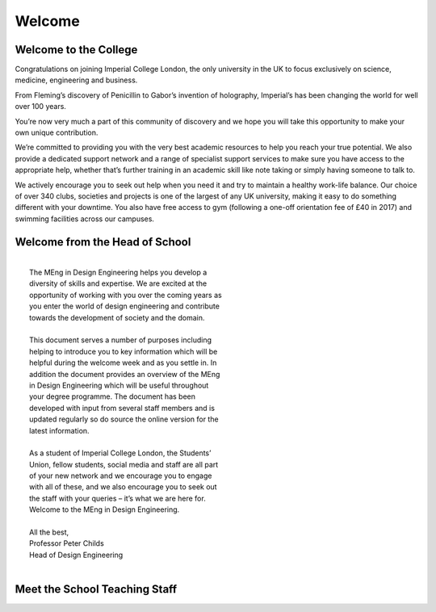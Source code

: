 =======
Welcome
=======

Welcome to the College
======================

Congratulations on joining Imperial College London, the
only university in the UK to focus exclusively on science,
medicine, engineering and business.

From Fleming’s discovery of Penicillin to Gabor’s invention
of holography, Imperial’s has been changing the world for
well over 100 years.

You’re now very much a part of this community of
discovery and we hope you will take this opportunity to
make your own unique contribution.

We’re committed to providing you with the very best
academic resources to help you reach your true potential.
We also provide a dedicated support network and a range
of specialist support services to make sure you have
access to the appropriate help, whether that’s further
training in an academic skill like note taking or simply
having someone to talk to.

We actively encourage you to seek out help when you
need it and try to maintain a healthy work-life balance.
Our choice of over 340 clubs, societies and projects is
one of the largest of any UK university, making it easy to
do something different with your downtime. You also
have free access to gym (following a one-off orientation
fee of £40 in 2017) and swimming facilities across our
campuses.

Welcome from the Head of School
===============================

|
|  The MEng in Design Engineering helps you develop a
|  diversity of skills and expertise. We are excited at the
|  opportunity of working with you over the coming years as
|  you enter the world of design engineering and contribute
|  towards the development of society and the domain.
|
|  This document serves a number of purposes including
|  helping to introduce you to key information which will be
|  helpful during the welcome week and as you settle in. In
|  addition the document provides an overview of the MEng
|  in Design Engineering which will be useful throughout
|  your degree programme. The document has been
|  developed with input from several staff members and is
|  updated regularly so do source the online version for the
|  latest information.
|
|  As a student of Imperial College London, the Students’
|  Union, fellow students, social media and staff are all part
|  of your new network and we encourage you to engage
|  with all of these, and we also encourage you to seek out
|  the staff with your queries – it’s what we are here for.
|  Welcome to the MEng in Design Engineering.
|
|  All the best,
|  Professor Peter Childs
|  Head of Design Engineering
|

.. figure:: _static/welcome.png
   :align: center
   :figclass: align-center

.. _school-teaching-staff:

Meet the School Teaching Staff
==============================

.. raw:: html

  <link rel="stylesheet" href="https://cdnjs.cloudflare.com/ajax/libs/font-awesome/4.7.0/css/font-awesome.min.css">
  <style>
    .profile {
      /* color: red; */
      display: inline-block;
      padding: 10px;
      background-color: #E3E3E3;
      width: 120px;
      height: 300px;
      vertical-align: middle;
      position: relative;
      margin-top: 10px;
      margin-bottom: 10px;
      margin-left: 5px;
      margin-right: 5px;
      /* border-radius: 5px;
      box-shadow: 5px 5px 8px #888888; */
    }
    .profile_name {
      font-weight: bold;
      width: 100%;
      padding: 5px;
    }
    .profile_title {
      /* color: yellow; */
      width: 100%;
      padding-left: 5px;
      padding-right: 5px;
      font-size: .8em;
    }
    .profile_contact {
      color: orange;
      width: 100%;
      word-break: break-all;
      position: absolute;
      bottom: 0px;
      padding-left: 5px;
      padding-right: 5px;
      padding-bottom: 5px;
    }
  </style>

  <div>
    <div class="profile">
      <img style="width:100px;height:150px!important;border-radius:3px;" src="_static/profiles/childs_peter.png">
      <div class="profile_name">Prof. Peter Childs</div>
      <div class="profile_title">Head of School</div>
      <div class="profile_contact"><a href="mailto:p.childs@imperial.ac.uk"><i class="fa fa-envelope"></i> Email</a></div>
    </div>
    <div class="profile">
      <img style="width:100px;height:150px!important;border-radius:3px;" src="_static/profiles/aurisicchio_marco.png">
      <div class="profile_name">Dr Marco Aurisicchio</div>
      <div class="profile_title">Senior Lecturer</div>
      <div class="profile_contact"><a href="mailto:m.aurisicchio@imperial.ac.uk"><i class="fa fa-envelope"></i> Email</a></div>
    </div>
    <div class="profile">
      <img style="width:100px;height:150px!important;border-radius:3px;" src="_static/profiles/baxter_weston.png">
      <div class="profile_name">Dr Weston Baxter</div>
      <div class="profile_title">Lecturer</div>
      <div class="profile_contact"><a href="mailto:weston.baxter@imperial.ac.uk"><i class="fa fa-envelope"></i> Email</a></div>
    </div>
    <div class="profile">
      <img style="width:100px;height:150px!important;border-radius:3px;" src="_static/profiles/brand_andrew.png">
      <div class="profile_name">Andrew Brand</div>
      <div class="profile_title">Principal Teaching Fellow</div>
      <div class="profile_contact"><a href="mailto:andrew.brand@imperial.ac.uk"><i class="fa fa-envelope"></i> Email</a></div>
    </div>
    <div class="profile">
      <img style="width:100px;height:150px!important;border-radius:3px;" src="_static/profiles/boyle_david.png">
      <div class="profile_name">Dr David Boyle</div>
      <div class="profile_title">Lecturer</div>
      <div class="profile_contact"><a href="mailto:david.boyle@imperial.ac.uk"><i class="fa fa-envelope"></i> Email</a></div>
    </div>
    <div class="profile">
      <img style="width:100px;height:150px!important;border-radius:3px;" src="_static/profiles/cheung_peter.png">
      <div class="profile_name">Prof. Peter Cheung</div>
      <div class="profile_title">Professor</div>
      <div class="profile_contact"><a href="mailto:p.cheung@imperial.ac.uk"><i class="fa fa-envelope"></i> Email</a></div>
    </div>
    <div class="profile">
      <img style="width:100px;height:150px!important;border-radius:3px;" src="_static/profiles/cooper_sam.png">
      <div class="profile_name">Dr Sam Cooper</div>
      <div class="profile_title">Lecturer</div>
      <div class="profile_contact"><a href="mailto:samuel.cooper@imperial.ac.uk"><i class="fa fa-envelope"></i> Email</a></div>
    </div>
    <div class="profile">
      <img style="width:100px;height:150px!important;border-radius:3px;" src="_static/profiles/dasan_aran.png">
      <div class="profile_name">Aran Dasan</div>
      <div class="profile_title">Senior Teaching Fellow</div>
      <div class="profile_contact"><a href="mailto:a.dasan@imperial.ac.uk"><i class="fa fa-envelope"></i> Email</a></div>
    </div>
    <div class="profile">
      <img style="width:100px;height:150px!important;border-radius:3px;" src="_static/profiles/demirel_pelin.png">
      <div class="profile_name">Dr Pelin Demirel</div>
      <div class="profile_title">Lecturer</div>
      <div class="profile_contact"><a href="mailto:p.demirel@imperial.ac.uk"><i class="fa fa-envelope"></i> Email</a></div>
    </div>
    <div class="profile">
      <img style="width:100px;height:150px!important;border-radius:3px;" src="_static/profiles/ghajari_mazdak.png">
      <div class="profile_name">Dr Mazdak Ghajari</div>
      <div class="profile_title">Lecturer</div>
      <div class="profile_contact"><a href="mailto:m.ghajari@imperial.ac.uk"><i class="fa fa-envelope"></i> Email</a></div>
    </div>
    <div class="profile">
      <img style="width:100px;height:150px!important;border-radius:3px;" src="_static/profiles/green_stephen.png">
      <div class="profile_name">Dr Stephen Green</div>
      <div class="profile_title">Senior Teaching Fellow</div>
      <div class="profile_contact"><a href="mailto:stephen.green@imperial.ac.uk"><i class="fa fa-envelope"></i> Email</a></div>
    </div>
    <div class="profile">
      <img style="width:100px;height:150px!important;border-radius:3px;" src="_static/profiles/haddadi_hamed.png">
      <div class="profile_name">Dr Hamed Haddadi</div>
      <div class="profile_title">Senior Lecturer</div>
      <div class="profile_contact"><a href="mailto:h.haddadi@imperial.ac.uk"><i class="fa fa-envelope"></i> Email</a></div>
    </div>
    <div class="profile">
      <img style="width:100px;height:150px!important;border-radius:3px;" src="_static/profiles/kirchberger_eva-maria.png">
      <div class="profile_name">Eva-Maria Kirchberger</div>
      <div class="profile_title">Senior Teaching Fellow</div>
      <div class="profile_contact"><a href="mailto:e.kirchberger@imperial.ac.uk"><i class="fa fa-envelope"></i> Email</a></div>
    </div>
    <div class="profile">
      <img style="width:100px;height:150px!important;border-radius:3px;" src="_static/profiles/kormushev_petar.png">
      <div class="profile_name">Dr Petar Kormushev</div>
      <div class="profile_title">Lecturer</div>
      <div class="profile_contact"><a href="mailto:p.kormushev@imperial.ac.uk"><i class="fa fa-envelope"></i> Email</a></div>
    </div>
    <div class="profile">
      <img style="width:100px;height:150px!important;border-radius:3px;" src="_static/profiles/kravchenko_olga.png">
      <div class="profile_name">Olga Kravchenko</div>
      <div class="profile_title">Teaching Fellow</div>
      <div class="profile_contact"><a href="mailto:o.kravchenko@imperial.ac.uk"><i class="fa fa-envelope"></i> Email</a></div>
    </div>
    <div class="profile">
      <img style="width:100px;height:150px!important;border-radius:3px;" src="_static/profiles/li_nan.png">
      <div class="profile_name">Dr Nan Li</div>
      <div class="profile_title">Lecturer</div>
      <div class="profile_contact"><a href="mailto:n.li09@imperial.ac.uk"><i class="fa fa-envelope"></i> Email</a></div>
    </div>
    <div class="profile">
      <img style="width:100px;height:150px!important;border-radius:3px;" src="_static/profiles/mougenot_celine.png">
      <div class="profile_name">Dr Celine Mougenot</div>
      <div class="profile_title">Lecturer</div>
      <div class="profile_contact"><a href="mailto:c.mougenot@imperial.ac.uk"><i class="fa fa-envelope"></i> Email</a></div>
    </div>
    <div class="profile">
      <img style="width:100px;height:150px!important;border-radius:3px;" src="_static/profiles/myant_connor.png">
      <div class="profile_name">Dr Connor Myant</div>
      <div class="profile_title">Lecturer</div>
      <div class="profile_contact"><a href="mailto:connor.myant05@imperial.ac.uk"><i class="fa fa-envelope"></i> Email</a></div>
    </div>
    <div class="profile">
      <img style="width:100px;height:150px!important;border-radius:3px;" src="_static/profiles/nanayakkara_thrish.png">
      <div class="profile_name">Dr Thrish Nanayakkara</div>
      <div class="profile_title">Reader</div>
      <div class="profile_contact"><a href="mailto:t.nanayakkara@imperial.ac.uk"><i class="fa fa-envelope"></i> Email</a></div>
    </div>
    <div class="profile">
      <img style="width:100px;height:150px!important;border-radius:3px;" src="_static/profiles/page_freddie.png">
      <div class="profile_name">Dr Freddie Page</div>
      <div class="profile_title">Strategic Teaching Fellow</div>
      <div class="profile_contact"><a href="mailto:freddie.page@imperial.ac.uk"><i class="fa fa-envelope"></i> Email</a></div>
    </div>
    <div class="profile">
      <img style="width:100px;height:150px!important;border-radius:3px;" src="_static/profiles/picinali_lorenzo.png">
      <div class="profile_name">Dr Lorenzo Picinali</div>
      <div class="profile_title">Senior Lecturer</div>
      <div class="profile_contact"><a href="mailto:l.picinali@imperial.ac.uk"><i class="fa fa-envelope"></i> Email</a></div>
    </div>
    <div class="profile">
      <img style="width:100px;height:150px!important;border-radius:3px;" src="_static/profiles/porat_tayla.png">
      <div class="profile_name">Dr Tayla Porat</div>
      <div class="profile_title">Lecturer</div>
      <div class="profile_contact"><a href="mailto:t.porat@imperial.ac.uk"><i class="fa fa-envelope"></i> Email</a></div>
    </div>
    <div class="profile">
      <img style="width:100px;height:150px!important;border-radius:3px;" src="_static/profiles/reeves_jim.png">
      <div class="profile_name">Jim Reeves</div>
      <div class="profile_title">Teaching Fellow</div>
      <div class="profile_contact"><a href="mailto:jim.reeves@imperial.ac.uk"><i class="fa fa-envelope"></i> Email</a></div>
    </div>
    <div class="profile">
      <img style="width:100px;height:150px!important;border-radius:3px;" src="_static/profiles/rojas_nicolas.png">
      <div class="profile_name">Dr Nicolas Rojas</div>
      <div class="profile_title">Lecturer</div>
      <div class="profile_contact"><a href="mailto:n.rojas@imperial.ac.uk"><i class="fa fa-envelope"></i> Email</a></div>
    </div>
    <div class="profile">
      <img style="width:100px;height:150px!important;border-radius:3px;" src="_static/profiles/sharifi_shayan.png">
      <div class="profile_name">Dr Shayan Sharifi</div>
      <div class="profile_title">Senior Teaching Fellow</div>
      <div class="profile_contact"><a href="mailto:s.sharifi@imperial.ac.uk"><i class="fa fa-envelope"></i> Email</a></div>
    </div>
    <div class="profile">
      <img style="width:100px;height:150px!important;border-radius:3px;" src="_static/profiles/sheldrick_leila.png">
      <div class="profile_name">Dr Leila Sheldrick</div>
      <div class="profile_title">Lecturer</div>
      <div class="profile_contact"><a href="mailto:l.sheldrick@imperial.ac.uk"><i class="fa fa-envelope"></i> Email</a></div>
    </div>
    <div class="profile">
      <img style="width:100px;height:150px!important;border-radius:3px;" src="_static/profiles/tomos_hawys.png">
      <div class="profile_name">Hawys Tomos</div>
      <div class="profile_title">Visiting Teaching Fellow</div>
      <div class="profile_contact"><a href="mailto:h.tomos@imperial.ac.uk"><i class="fa fa-envelope"></i> Email</a></div>
    </div>
    <div class="profile">
      <img style="width:100px;height:150px!important;border-radius:3px;" src="_static/profiles/van-zalk_nejra.png">
      <div class="profile_name">Dr Nejra Van Zalk</div>
      <div class="profile_title">Lecturer</div>
      <div class="profile_contact"><a href="mailto:n.van-zalk@imperial.ac.uk"><i class="fa fa-envelope"></i> Email</a></div>
    </div>
    <div class="profile">
      <img style="width:100px;height:150px!important;border-radius:3px;" src="_static/profiles/wu_billy.png">
      <div class="profile_name">Dr Billy Wu</div>
      <div class="profile_title">Senior Lecturer</div>
      <div class="profile_contact"><a href="mailto:billy.wu@imperial.ac.uk"><i class="fa fa-envelope"></i> Email</a></div>
    </div>
  </div>
  <br/>
